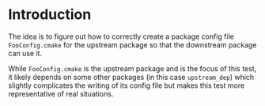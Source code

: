 * Introduction

The idea is to figure out how to correctly create a package config file
=FooConfig.cmake= for the upstream package so that the downstream package can
use it.

While =FooConfig.cmake= is the upstream package and is the focus of this
test, it likely depends on some other packages (in this case =upstream_dep=)
which slightly complicates the writing of its config file but makes this test
more representative of real situations.

